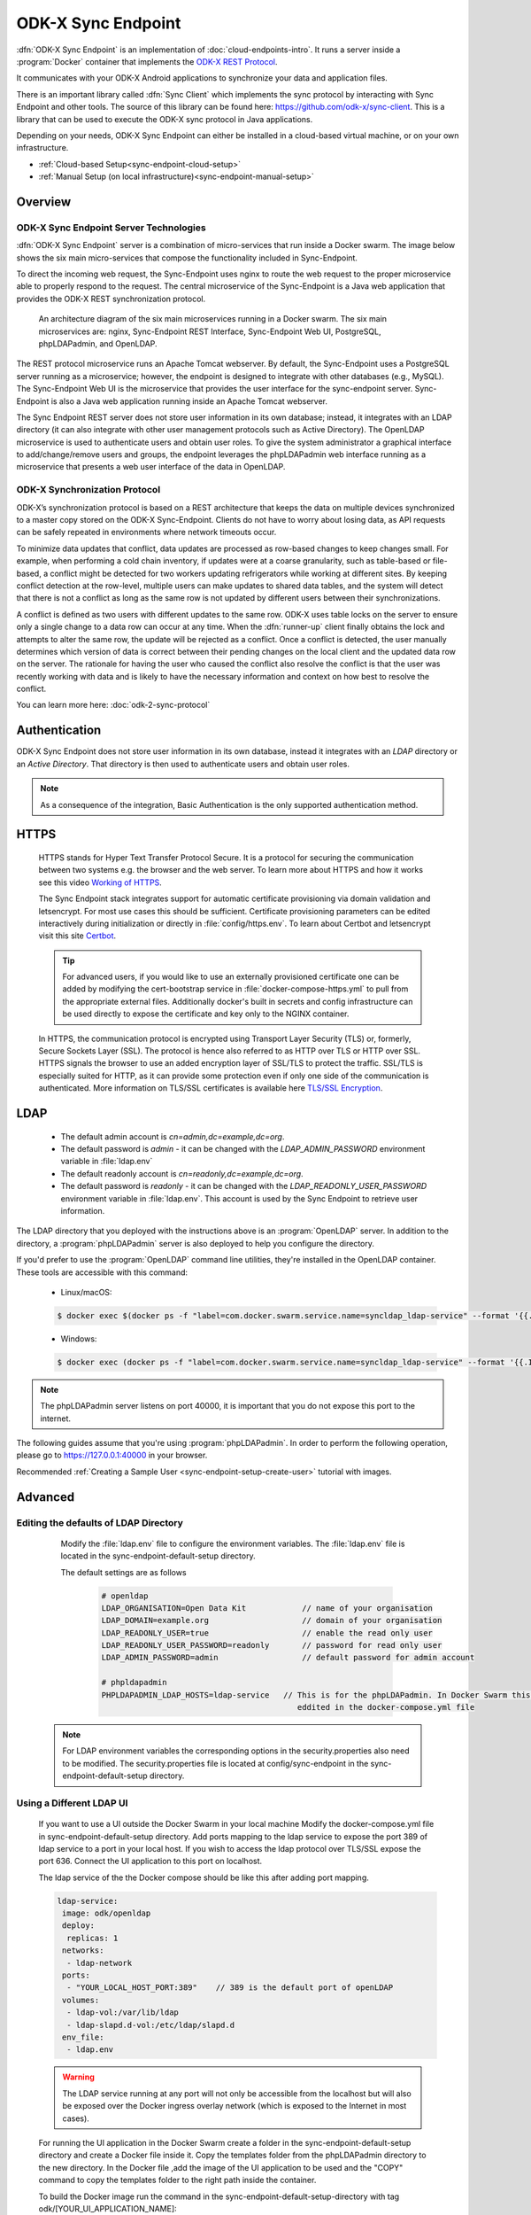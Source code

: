 .. spelling::
  microservice
  phpLDAPadmin
  readonly
  letsencrypt
  Certbot
  OpenLDAP
  ldif
  utils
  ldap
  env
  yml
  ldapUrl
  localhost
  UI
  authenticationMethod
  dhis

ODK-X Sync Endpoint
===================

.. _sync-endpoint-intro:

:dfn:`ODK-X Sync Endpoint` is an implementation of :doc:`cloud-endpoints-intro`. It runs a server inside a :program:`Docker` container that implements the `ODK-X REST Protocol <https://docs.odk-x.org/odk-2-sync-protocol/>`_.

It communicates with your ODK-X Android applications to synchronize
your data and application files.

There is an important library called :dfn:`Sync Client` which implements the sync protocol by interacting with Sync Endpoint and other tools. The source of this library can be found here: `https://github.com/odk-x/sync-client <https://github.com/odk-x/sync-client/>`_. This is a library that can be used to execute the ODK-X sync protocol in Java applications.

Depending on your needs, ODK-X Sync Endpoint can either be installed
in a cloud-based virtual machine, or on your own infrastructure.

- :ref:`Cloud-based Setup<sync-endpoint-cloud-setup>`
- :ref:`Manual Setup (on local infrastructure)<sync-endpoint-manual-setup>`

.. _sync-endpoint-overview:

Overview
--------------

.. _sync-endpoint-server-tech:

ODK-X Sync Endpoint Server Technologies
""""""""""""""""""""""""""""""""""""""""

:dfn:`ODK-X Sync Endpoint` server is a combination of micro-services that run inside a Docker swarm. The image below shows the six main micro-services that compose the functionality included in Sync-Endpoint.

To direct the incoming web request, the Sync-Endpoint uses nginx to route the web request to the proper microservice able to properly respond to the request. The central microservice of the Sync-Endpoint is a Java web application that provides the ODK-X REST synchronization protocol.

.. figure:: /img/sync-endpoint/endpoint-docker-swarm.*
   :alt: An architecture diagram of the six main microservices running in a Docker swarm

   An architecture diagram of the six main microservices running in a Docker swarm. The six main microservices are: nginx, Sync-Endpoint REST Interface, Sync-Endpoint Web UI, PostgreSQL, phpLDAPadmin, and OpenLDAP.

The REST protocol microservice runs an Apache Tomcat webserver. By default, the Sync-Endpoint uses a PostgreSQL server running as a microservice; however, the endpoint is designed to integrate with other databases (e.g., MySQL).
The Sync-Endpoint Web UI is the microservice that provides the user interface for the sync-endpoint server. Sync-Endpoint is also a Java web application running inside an Apache Tomcat webserver.

The Sync Endpoint REST server does not store user information in its own database; instead, it integrates with an LDAP directory (it can also integrate with other user management protocols such as Active Directory).
The OpenLDAP microservice is used to authenticate users and obtain user roles. To give the system administrator a graphical interface to add/change/remove users and groups, the endpoint leverages the phpLDAPadmin web interface running as a microservice that presents a web user interface of the data in OpenLDAP.

.. _sync-endpoint-sync-protocol:

ODK-X Synchronization Protocol
"""""""""""""""""""""""""""""""""

ODK-X’s synchronization protocol is based on a REST architecture that keeps the data on multiple devices synchronized to a master copy stored on the ODK-X Sync-Endpoint. Clients do not have to worry about losing data, as API requests can be safely repeated in environments where network timeouts occur.

To minimize data updates that conflict, data updates are processed as row-based changes to keep changes small. For example, when performing a cold chain inventory, if updates were at a coarse granularity, such as table-based or file-based, a conflict might be detected for two workers updating refrigerators while working at different sites.
By keeping conflict detection at the row-level, multiple users can make updates to shared data tables, and the system will detect that there is not a conflict as long as the same row is not updated by different users between their synchronizations.

A conflict is defined as two users with different updates to the same row. ODK-X uses table locks on the server to ensure only a single change to a data row can occur at any time. When the :dfn:`runner-up` client finally obtains the lock and attempts to alter the same row, the update will be rejected as a conflict. Once a conflict is detected, the user manually determines which version of data is correct between their pending changes on the local client and the updated data row on the server.
The rationale for having the user who caused the conflict also resolve the conflict is that the user was recently working with data and is likely to have the necessary information and context on how best to resolve the conflict.

You can learn more here: :doc:`odk-2-sync-protocol`

.. _sync-endpoint-auth:

Authentication
--------------

ODK-X Sync Endpoint does not store user information in its own database, instead it integrates with an *LDAP* directory or an *Active Directory*. That directory is then used to authenticate users and obtain user roles.

.. note::

  As a consequence of the integration, Basic Authentication is the only supported authentication method.


.. _sync-endpoint-https:

HTTPS
-----
  HTTPS stands for Hyper Text Transfer Protocol Secure. It is a protocol for securing the communication between two systems e.g. the browser and the web server. To learn more about HTTPS and how it works see this video `Working of HTTPS <https://www.youtube.com/watch?v=T4Df5_cojAs>`_.

  The Sync Endpoint stack integrates support for automatic certificate
  provisioning via domain validation and letsencrypt. For most use
  cases this should be sufficient. Certificate provisioning parameters
  can be edited interactively during initialization or directly in
  :file:`config/https.env`. To learn about Certbot and letsencrypt visit this site `Certbot <https://docs.min.io/docs/generate-let-s-encypt-certificate-using-concert-for-minio.html>`_.

  .. Tip:: For advanced users, if you would like to use an externally
           provisioned certificate one can be added by modifying the
           cert-bootstrap service in :file:`docker-compose-https.yml`
           to pull from the appropriate external files. Additionally
           docker's built in secrets and config infrastructure can be
           used directly to expose the certificate and key only to the
           NGINX container.

  In HTTPS, the communication protocol is encrypted using Transport Layer Security (TLS) or, formerly, Secure Sockets Layer (SSL). The protocol is hence also referred to as HTTP over TLS or HTTP over SSL. HTTPS signals the browser to use an added encryption layer of SSL/TLS to protect the traffic. SSL/TLS is especially suited for HTTP, as it can provide some protection even if only one side of the communication is authenticated. More information on TLS/SSL certificates is available here `TLS/SSL Encryption <https://www.digicert.com/resources/beginners-guide-to-tls-ssl-certificates-whitepaper-en-2019.pdf>`_.

.. _sync-endpoint-ldap:

LDAP
----

  - The default admin account is  *cn=admin,dc=example,dc=org*.
  - The default password is *admin* - it can be changed with the *LDAP_ADMIN_PASSWORD* environment variable in :file:`ldap.env`

  - The default readonly account is *cn=readonly,dc=example,dc=org*.
  - The default password is *readonly* - it can be changed with the *LDAP_READONLY_USER_PASSWORD* environment variable in :file:`ldap.env`. This account is used by the Sync Endpoint to retrieve user information.

The LDAP directory that you deployed with the instructions above is an :program:`OpenLDAP` server. In addition to the directory, a :program:`phpLDAPadmin` server is also deployed to help you configure the directory.

If you'd prefer to use the :program:`OpenLDAP` command line utilities, they're installed in the OpenLDAP container. These tools are accessible with this command:

  - Linux/macOS:

  .. code-block:: console

   $ docker exec $(docker ps -f "label=com.docker.swarm.service.name=syncldap_ldap-service" --format '{{.ID}}') LDAPTOOL ARGS

  - Windows:

  .. code-block:: console

   $ docker exec (docker ps -f "label=com.docker.swarm.service.name=syncldap_ldap-service" --format '{{.ID}}') LDAPTOOL ARGS

.. note::

  The phpLDAPadmin server listens on port 40000, it is important that you do not expose this port to the internet.

The following guides assume that you're using :program:`phpLDAPadmin`. In order to perform the following operation, please go to https://127.0.0.1:40000 in your browser.

Recommended :ref:`Creating a Sample User <sync-endpoint-setup-create-user>` tutorial with images.


.. _sync-endpoint-advanced:

Advanced
--------

.. _sync-endpoint-ldap-defaults:

Editing the defaults of LDAP Directory
"""""""""""""""""""""""""""""""""""""""""""""
    Modify the :file:`ldap.env` file to configure the environment variables. The :file:`ldap.env` file is located in the sync-endpoint-default-setup directory.

    The default settings are as follows

     .. code-block:: console

      # openldap
      LDAP_ORGANISATION=Open Data Kit            // name of your organisation
      LDAP_DOMAIN=example.org                    // domain of your organisation
      LDAP_READONLY_USER=true                    // enable the read only user
      LDAP_READONLY_USER_PASSWORD=readonly       // password for read only user
      LDAP_ADMIN_PASSWORD=admin                  // default password for admin account

      # phpldapadmin
      PHPLDAPADMIN_LDAP_HOSTS=ldap-service   // This is for the phpLDAPadmin. In Docker Swarm this is the hostname of the service running LDAP. This can be
                                                eddited in the docker-compose.yml file


  .. note::

    For LDAP environment variables the corresponding options in the security.properties also need to be modified. The security.properties file is
    located at config/sync-endpoint in the sync-endpoint-default-setup directory.

.. _sync-endpoint-ldap-ui:

Using a Different LDAP UI
""""""""""""""""""""""""""""""""""""""""""""""

    If you want to use a UI outside the Docker Swarm in your local machine Modify the docker-compose.yml file in sync-endpoint-default-setup directory. Add ports
    mapping to the ldap service to expose the port 389 of ldap service to a port in your local host. If you wish to access
    the ldap protocol over TLS/SSL expose the port 636. Connect the UI application to this port on localhost.

    The ldap service of the the Docker compose should be like this after adding port mapping.

    .. code-block:: console

      ldap-service:
       image: odk/openldap
       deploy:
        replicas: 1
       networks:
        - ldap-network
       ports:
        - "YOUR_LOCAL_HOST_PORT:389"    // 389 is the default port of openLDAP
       volumes:
        - ldap-vol:/var/lib/ldap
        - ldap-slapd.d-vol:/etc/ldap/slapd.d
       env_file:
        - ldap.env

    .. Warning:: The LDAP service running at any port will not only be accessible from the localhost but will also be exposed over the Docker ingress overlay
                 network (which is exposed to the Internet in most cases).

    For running the UI application in the Docker Swarm create a folder in the sync-endpoint-default-setup directory and create a Docker file inside it.
    Copy the templates folder from the phpLDAPadmin directory to the new directory. In the Docker file ,add the image of the UI application to be used and the
    "COPY" command to copy the templates folder to the right path inside the container.

    To build the Docker image run the command in the sync-endpoint-default-setup-directory with tag odk/[YOUR_UI_APPLICATION_NAME]:

     .. code-block:: console

       $ docker build -t odk/[YOUR_UI_APPLICATION_NAME] [ Folder conatining the Docker file ]

    Edit the docker-compose.yml file. Replace the image of phpLDAPadmin service with odk/[YOUR_UI_APPLICATION_NAME].

.. _sync-endpoint-dhis2:

Managing Identity through DHIS2
"""""""""""""""""""""""""""""""""
   In the sync-endpoint-default-setup directory navigate to config/sync-endpoint. Modify the :file:`security.properties` file to fill in the Settings for DHIS2
   Authentication section. Set security.server.authenticationMethod in security.properties to dhis2. After this the following settings need to be configured for
   dhis2.

       - :guilabel:`security.server.dhis2ApiUrl`
       - :guilabel:`security.server.dhis2AdminUsername`
       - :guilabel:`security.server.dhis2AdminPassword`
       - :guilabel:`security.server.dhis2SiteAdmins`
       - :guilabel:`security.server.dhis2AdministerTables`
       - :guilabel:`security.server.dhis2SuperUserTables`
       - :guilabel:`security.server.dhis2SyncTables`
       - :guilabel:`security.server.dhis2FormManagers`
       - :guilabel:`security.server.dhis2DataViewers`
       - :guilabel:`security.server.dhis2DataCollectors`

   [OPTIONAL] Remove OpenLDAP and phpLDAPadmin from docker-compose.yml .

   After restarting your Sync Endpoint server, you will be able to login to Sync Endpoint using the same credentials you use
   for your DHIS2 server. DHIS2 organization units and groups, with membership preserved, will be converted to Sync Endpoint
   groups and accessible through the Sync Endpoint REST API.

.. _sync-endpoint-warnings:

Warnings
--------
 - The database and the LDAP Directory set up here are meant only for testing and evaluation. When running in production you should configure a production ready
   database and a production ready LDAP Directory. Using the pre-configured database and directory in production can result in poor performance and degraded
   availability.
 - You should refer to Docker Swarm documentation on running a production ready Swarm.
 - We recommend that you host Sync Endpoint on a commercial cloud provider (e.g. Google Cloud Platform, Amazon AWS, Microsoft Azure, etc.) If you want to host
   Sync Endpoint on premise, you should consult your System Administrator for appropriate hardware.
 - Always make regular backups and test your backups to prevent potential data loss.
